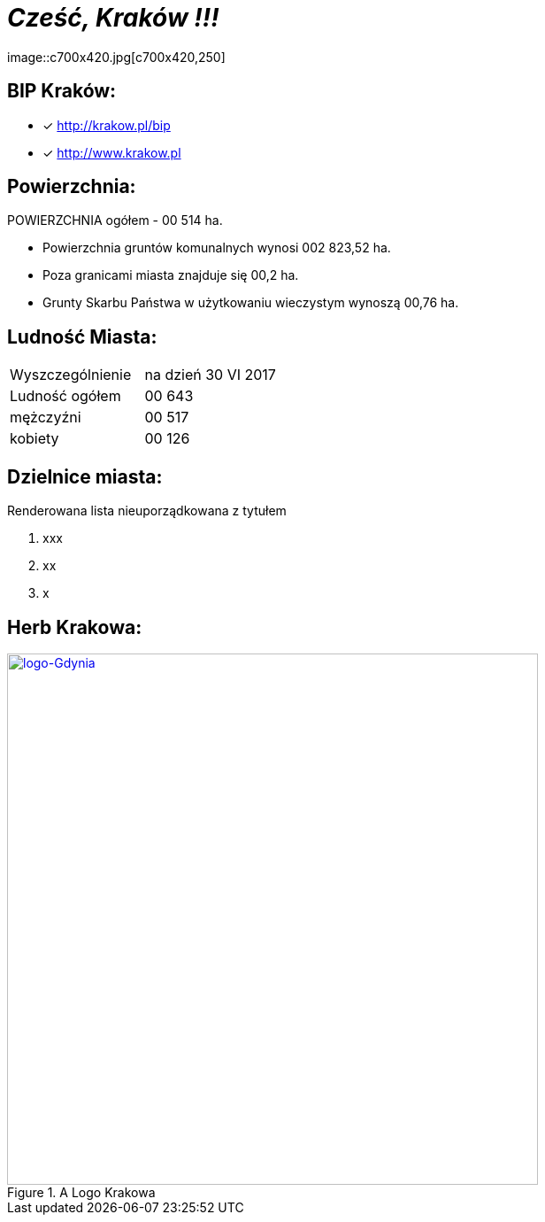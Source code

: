 = _Cześć, Kraków !!!_    
image::c700x420.jpg[c700x420,250]


== BIP Kraków:

* [x] <http://krakow.pl/bip>

* [x] <http://www.krakow.pl>




== Powierzchnia:

POWIERZCHNIA ogółem - 00 514 ha.

** Powierzchnia gruntów komunalnych wynosi 002 823,52 ha.

** Poza granicami miasta znajduje się 00,2 ha.

** Grunty Skarbu Państwa w użytkowaniu wieczystym wynoszą 00,76 ha.

== Ludność Miasta:

|===
| Wyszczególnienie	|  na dzień 30 VI 2017
| Ludność ogółem	| 00 643
| mężczyźni | 00 517
| kobiety | 00 126
|===


== Dzielnice miasta:
[squere]
.Renderowana lista nieuporządkowana z tytułem



. xxx

. xx

. x



== Herb Krakowa:

[#img-logo krakowa]
.A Logo Krakowa
[link=http://jogapilates.pl/wp-content/uploads/logo-Gdynia.jpg]
image::logo-Gdynia.jpg[logo-Gdynia,600]
